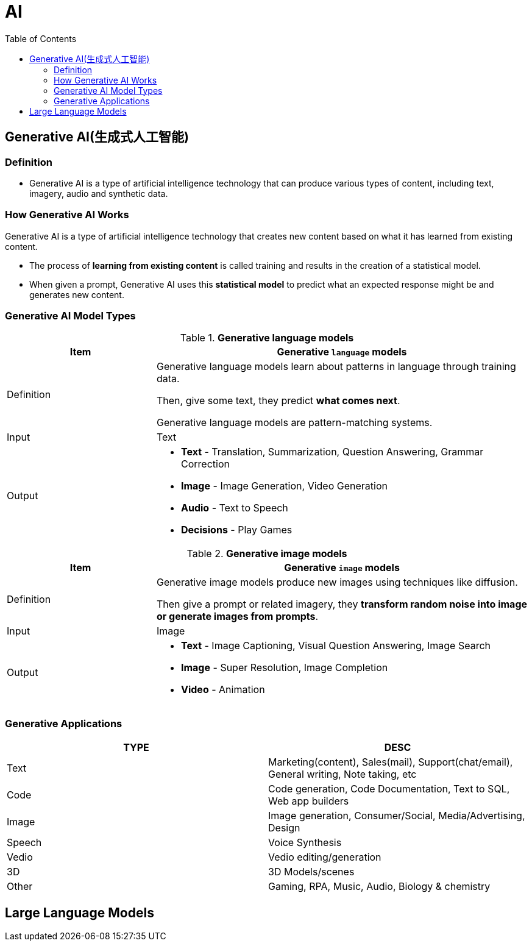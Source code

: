 = AI
:toc: manual

== Generative AI(生成式人工智能)

=== Definition

* Generative AI is a type of artificial intelligence technology that can produce various types of content, including text, imagery, audio and synthetic data.

=== How Generative AI Works

Generative AI is a type of artificial intelligence technology that creates new content based on what it has learned from existing content.

* The process of *learning from existing content* is called training and results in the creation of a statistical model.
* When given a prompt, Generative AI uses this *statistical model* to predict what an expected response might be and generates new content.

=== Generative AI Model Types

[cols="2,5a"]
.*Generative language models*
|===
|Item |Generative `language` models 

|Definition
|Generative language models learn about patterns in language through training data.

Then, give some text, they predict *what comes next*.

Generative language models are pattern-matching systems.

|Input
|Text

|Output
|

* *Text* - Translation, Summarization, Question Answering, Grammar Correction
* *Image* - Image Generation, Video Generation
* *Audio* - Text to Speech
* *Decisions* - Play Games

|===

[cols="2,5a"]
.*Generative image models*
|===
|Item |Generative `image` models

|Definition
|Generative image models produce new images using techniques like diffusion.

Then give a prompt or related imagery, they *transform random noise into image or generate images from prompts*.

|Input
|Image

|Output
|

* *Text* - Image Captioning, Visual Question Answering, Image Search 
* *Image* - Super Resolution, Image Completion
* *Video* - Animation
|===

=== Generative Applications

|===
|TYPE | DESC

|Text
|Marketing(content), Sales(mail), Support(chat/email), General writing, Note taking, etc

|Code
|Code generation, Code Documentation, Text to SQL, Web app builders

|Image
|Image generation, Consumer/Social, Media/Advertising, Design

|Speech
|Voice Synthesis

|Vedio
|Vedio editing/generation

|3D
|3D Models/scenes

|Other
|Gaming, RPA, Music, Audio, Biology & chemistry

|===

== Large Language Models

